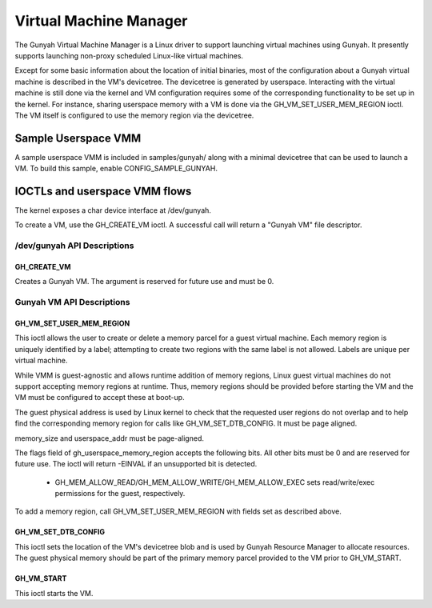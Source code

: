 .. SPDX-License-Identifier: GPL-2.0

=======================
Virtual Machine Manager
=======================

The Gunyah Virtual Machine Manager is a Linux driver to support launching
virtual machines using Gunyah. It presently supports launching non-proxy
scheduled Linux-like virtual machines.

Except for some basic information about the location of initial binaries,
most of the configuration about a Gunyah virtual machine is described in the
VM's devicetree. The devicetree is generated by userspace. Interacting with the
virtual machine is still done via the kernel and VM configuration requires some
of the corresponding functionality to be set up in the kernel. For instance,
sharing userspace memory with a VM is done via the GH_VM_SET_USER_MEM_REGION
ioctl. The VM itself is configured to use the memory region via the
devicetree.

Sample Userspace VMM
====================

A sample userspace VMM is included in samples/gunyah/ along with a minimal
devicetree that can be used to launch a VM. To build this sample, enable
CONFIG_SAMPLE_GUNYAH.

IOCTLs and userspace VMM flows
==============================

The kernel exposes a char device interface at /dev/gunyah.

To create a VM, use the GH_CREATE_VM ioctl. A successful call will return a
"Gunyah VM" file descriptor.

/dev/gunyah API Descriptions
----------------------------

GH_CREATE_VM
~~~~~~~~~~~~

Creates a Gunyah VM. The argument is reserved for future use and must be 0.

Gunyah VM API Descriptions
--------------------------

GH_VM_SET_USER_MEM_REGION
~~~~~~~~~~~~~~~~~~~~~~~~~

This ioctl allows the user to create or delete a memory parcel for a guest
virtual machine. Each memory region is uniquely identified by a label;
attempting to create two regions with the same label is not allowed. Labels are
unique per virtual machine.

While VMM is guest-agnostic and allows runtime addition of memory regions,
Linux guest virtual machines do not support accepting memory regions at runtime.
Thus, memory regions should be provided before starting the VM and the VM must
be configured to accept these at boot-up.

The guest physical address is used by Linux kernel to check that the requested
user regions do not overlap and to help find the corresponding memory region
for calls like GH_VM_SET_DTB_CONFIG. It must be page aligned.

memory_size and userspace_addr must be page-aligned.

The flags field of gh_userspace_memory_region accepts the following bits. All
other bits must be 0 and are reserved for future use. The ioctl will return
-EINVAL if an unsupported bit is detected.

  - GH_MEM_ALLOW_READ/GH_MEM_ALLOW_WRITE/GH_MEM_ALLOW_EXEC sets read/write/exec
    permissions for the guest, respectively.

To add a memory region, call GH_VM_SET_USER_MEM_REGION with fields set as
described above.

.. kernel-doc:: include/uapi/linux/gunyah.h
   :identifiers: gh_userspace_memory_region

GH_VM_SET_DTB_CONFIG
~~~~~~~~~~~~~~~~~~~~

This ioctl sets the location of the VM's devicetree blob and is used by Gunyah
Resource Manager to allocate resources. The guest physical memory should be part
of the primary memory parcel provided to the VM prior to GH_VM_START.

.. kernel-doc:: include/uapi/linux/gunyah.h
   :identifiers: gh_vm_dtb_config

GH_VM_START
~~~~~~~~~~~

This ioctl starts the VM.
